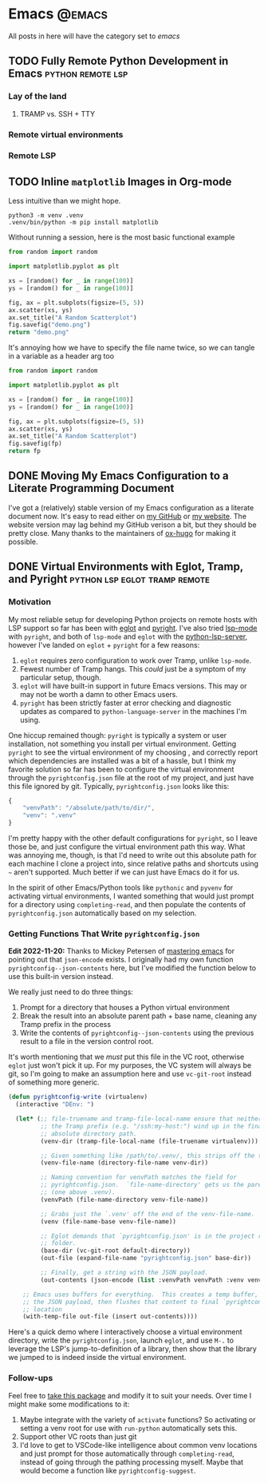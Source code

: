#+HUGO_BASE_DIR: ./
#+HUGO_SECTION: posts/

#+HUGO_WEIGHT: auto
#+HUGO_AUTO_SET_LASTMOD: t

* Emacs :@emacs:
All posts in here will have the category set to /emacs/

** TODO Fully Remote Python Development in Emacs         :python:remote:lsp:
:properties:
:export_file_name: emacs-remote-python
:export_date: <2022-10-29>
:export_hugo_menu: :menu "main"
:end:

*** Lay of the land

**** TRAMP vs. SSH + TTY

*** Remote virtual environments

*** Remote LSP

** TODO Inline =matplotlib= Images in Org-mode

Less intuitive than we might hope.

#+begin_src shell :results no
python3 -m venv .venv
.venv/bin/python -m pip install matplotlib
#+end_src

#+RESULTS:
| Collecting   | matplotlib                                     |                                           |               |                  |                  |                  |              |                |              |                 |                       |            |            |
| Downloading  | matplotlib-3.6.2-cp39-cp39-macosx_10_12_x86_64.whl | (7.3                                      | MB)           |                  |                  |                  |              |                |              |                 |                       |            |            |
| Collecting   | pillow>=6.2.0                                  |                                           |               |                  |                  |                  |              |                |              |                 |                       |            |            |
| Downloading  | Pillow-9.3.0-cp39-cp39-macosx_10_10_x86_64.whl     | (3.3                                      | MB)           |                  |                  |                  |              |                |              |                 |                       |            |            |
| Collecting   | packaging>=20.0                                |                                           |               |                  |                  |                  |              |                |              |                 |                       |            |            |
| Using        | cached                                         | packaging-21.3-py3-none-any.whl           | (40           | kB)              |                  |                  |              |                |              |                 |                       |            |            |
| Collecting   | kiwisolver>=1.0.1                              |                                           |               |                  |                  |                  |              |                |              |                 |                       |            |            |
| Downloading  | kiwisolver-1.4.4-cp39-cp39-macosx_10_9_x86_64.whl  | (65                                       | kB)           |                  |                  |                  |              |                |              |                 |                       |            |            |
| Collecting   | fonttools>=4.22.0                              |                                           |               |                  |                  |                  |              |                |              |                 |                       |            |            |
| Downloading  | fonttools-4.38.0-py3-none-any.whl              | (965                                      | kB)           |                  |                  |                  |              |                |              |                 |                       |            |            |
| Collecting   | python-dateutil>=2.7                           |                                           |               |                  |                  |                  |              |                |              |                 |                       |            |            |
| Using        | cached                                         | python_dateutil-2.8.2-py2.py3-none-any.whl | (247          | kB)              |                  |                  |              |                |              |                 |                       |            |            |
| Collecting   | pyparsing>=2.2.1                               |                                           |               |                  |                  |                  |              |                |              |                 |                       |            |            |
| Using        | cached                                         | pyparsing-3.0.9-py3-none-any.whl          | (98           | kB)              |                  |                  |              |                |              |                 |                       |            |            |
| Collecting   | cycler>=0.10                                   |                                           |               |                  |                  |                  |              |                |              |                 |                       |            |            |
| Downloading  | cycler-0.11.0-py3-none-any.whl                 | (6.4                                      | kB)           |                  |                  |                  |              |                |              |                 |                       |            |            |
| Collecting   | contourpy>=1.0.1                               |                                           |               |                  |                  |                  |              |                |              |                 |                       |            |            |
| Downloading  | contourpy-1.0.6-cp39-cp39-macosx_10_9_x86_64.whl   | (240                                      | kB)           |                  |                  |                  |              |                |              |                 |                       |            |            |
| Collecting   | numpy>=1.19                                    |                                           |               |                  |                  |                  |              |                |              |                 |                       |            |            |
| Using        | cached                                         | numpy-1.23.4-cp39-cp39-macosx_10_9_x86_64.whl | (18.1         | MB)              |                  |                  |              |                |              |                 |                       |            |            |
| Collecting   | six>=1.5                                       |                                           |               |                  |                  |                  |              |                |              |                 |                       |            |            |
| Using        | cached                                         | six-1.16.0-py2.py3-none-any.whl           | (11           | kB)              |                  |                  |              |                |              |                 |                       |            |            |
| Installing   | collected                                      | packages:                                 | six,          | pyparsing,       | numpy,           | python-dateutil, | pillow,      | packaging,     | kiwisolver,  | fonttools,      | cycler,               | contourpy, | matplotlib |
| Successfully | installed                                      | contourpy-1.0.6                           | cycler-0.11.0 | fonttools-4.38.0 | kiwisolver-1.4.4 | matplotlib-3.6.2 | numpy-1.23.4 | packaging-21.3 | pillow-9.3.0 | pyparsing-3.0.9 | python-dateutil-2.8.2 | six-1.16.0 |            |

Without running a session, here is the most basic functional example

#+begin_src python :python .venv/bin/python :results file
from random import random

import matplotlib.pyplot as plt

xs = [random() for _ in range(100)]
ys = [random() for _ in range(100)]

fig, ax = plt.subplots(figsize=(5, 5))
ax.scatter(xs, ys)
ax.set_title("A Random Scatterplot")
fig.savefig("demo.png")
return "demo.png"
#+end_src

#+RESULTS:
[[file:demo.png]]

It's annoying how we have to specify the file name twice, so we can tangle in a variable as a header arg too

#+begin_src python :python .venv/bin/python :results file :var fp="demo.png"
from random import random

import matplotlib.pyplot as plt

xs = [random() for _ in range(100)]
ys = [random() for _ in range(100)]

fig, ax = plt.subplots(figsize=(5, 5))
ax.scatter(xs, ys)
ax.set_title("A Random Scatterplot")
fig.savefig(fp)
return fp
#+end_src
#+attr_html: :width 500
#+RESULTS:
[[file:hello.png]]

** DONE Moving My Emacs Configuration to a Literate Programming Document
:properties:
:export_file_name: emacs-literate-announcement
:export_date: <2022-11-21 Mon>
:end:

I've got a (relatively) stable version of my Emacs configuration as a literate document now.  It's easy to read either on [[https://github.com/renzmann/.emacs.d#my-literate-emacsd][my GitHub]] or [[https://robbmann.io/emacsd][my website]].  The website version may lag behind my GitHub verison a bit, but they should be pretty close.  Many thanks to the maintainers of [[https://ox-hugo.scripter.co/][ox-hugo]] for making it possible.


** DONE Virtual Environments with Eglot, Tramp, and Pyright :python:lsp:eglot:tramp:remote:
:properties:
:export_file_name: emacs-eglot-pyrightconfig
:export_date: <2022-11-19 Sat>
:end:

*** Motivation

My most reliable setup for developing Python projects on remote hosts with LSP support
 so far has been with [[https://github.com/joaotavora/eglot][eglot]] and [[https://github.com/microsoft/pyright][pyright]].  I've also tried [[https://emacs-lsp.github.io/lsp-mode/][lsp-mode]] with ~pyright~, and
both of ~lsp-mode~ and ~eglot~ with the [[https://github.com/python-lsp/python-lsp-server][python-lsp-server]], however I've landed on ~eglot~ +
~pyright~ for a few reasons:

1. ~eglot~ requires zero configuration to work over Tramp, unlike ~lsp-mode~.
2. Fewest number of Tramp hangs.  This /could/ just be a symptom of my particular setup,
   though.
3. ~eglot~ will have built-in support in future Emacs versions.  This may or may not be
   worth a damn to other Emacs users.
4. ~pyright~ has been strictly faster at error checking and diagnostic updates as
   compared to ~python-language-server~ in the machines I'm using.

One hiccup remained though: ~pyright~ is typically a system or user installation, not
something you install per virtual environment.  Getting ~pyright~ to see the virtual
environment of my choosing , and correctly report which dependencies are installed was a
bit of a hassle, but I think my favorite solution so far has been to configure the virtual
environment through the ~pyrightconfig.json~ file at the root of my project, and just have
this file ignored by git.  Typically, ~pyrightconfig.json~ looks like this:

#+begin_src js
{
    "venvPath": "/absolute/path/to/dir/",
    "venv": ".venv"
}
#+end_src

I'm pretty happy with the other default configurations for ~pyright~, so I leave those be,
and just configure the virtual environment path this way.  What was annoying me, though,
is that I'd need to write out this absolute path for each machine I clone a project into,
since relative paths and shortcuts using ~~~ aren't supported.  Much better if we can just
have Emacs do it for us.

In the spirit of other Emacs/Python tools like ~pythonic~ and ~pyvenv~ for activating virtual
environments, I wanted something that would just prompt for a directory using
=completing-read=, and then populate the contents of ~pyrightconfig.json~ automatically based
on my selection.

*** Getting Functions That Write ~pyrightconfig.json~

*Edit 2022-11-20:* Thanks to Mickey Petersen of [[https://www.masteringemacs.org/][mastering emacs]] for pointing out that
=json-encode= exists.  I originally had my own function =pyrightconfig--json-contents= here,
but I've modified the function below to use this built-in version instead.


We really just need to do three things:

1. Prompt for a directory that houses a Python virtual environment
2. Break the result into an absolute parent path + base name, cleaning any Tramp prefix in
   the process
3. Write the contents of =pyrightconfig--json-contents= using the previous result to a file
   in the version control root.

It's worth mentioning that we /must/ put this file in the VC root, otherwise ~eglot~ just
won't pick it up.  For my purposes, the VC system will always be git, so I'm going to make
an assumption here and use =vc-git-root= instead of something more generic.

#+begin_src emacs-lisp
(defun pyrightconfig-write (virtualenv)
  (interactive "DEnv: ")

  (let* (;; file-truename and tramp-file-local-name ensure that neither `~' nor
         ;; the Tramp prefix (e.g. "/ssh:my-host:") wind up in the final
         ;; absolute directory path.
         (venv-dir (tramp-file-local-name (file-truename virtualenv)))

         ;; Given something like /path/to/.venv/, this strips off the trailing `/'.
         (venv-file-name (directory-file-name venv-dir))

         ;; Naming convention for venvPath matches the field for
         ;; pyrightconfig.json.  `file-name-directory' gets us the parent path
         ;; (one above .venv).
         (venvPath (file-name-directory venv-file-name))

         ;; Grabs just the `.venv' off the end of the venv-file-name.
         (venv (file-name-base venv-file-name))

         ;; Eglot demands that `pyrightconfig.json' is in the project root
         ;; folder.
         (base-dir (vc-git-root default-directory))
         (out-file (expand-file-name "pyrightconfig.json" base-dir))

         ;; Finally, get a string with the JSON payload.
         (out-contents (json-encode (list :venvPath venvPath :venv venv))))

    ;; Emacs uses buffers for everything.  This creates a temp buffer, inserts
    ;; the JSON payload, then flushes that content to final `pyrightconfig.json'
    ;; location
    (with-temp-file out-file (insert out-contents))))
#+end_src

Here's a quick demo where I interactively choose a virtual environment directory, write
the ~pyrightconfig.json~, launch ~eglot~, and use =M-.= to leverage the LSP's jump-to-definition
of a library, then show that the library we jumped to is indeed inside the virtual
environment.

[[file:content/pyrightconfig-demo.gif]]

*** Follow-ups

Feel free to [[https://github.com/renzmann/.emacs.d/blob/30480545b04ac05448af32bd796d8cb8edda531f/site-lisp/pyrightconfig.el][take this package]] and modify it to suit your needs.  Over time I might make
some modifications to it:

1. Maybe integrate with the variety of ~activate~ functions?  So activating or setting a
   venv root for use with ~run-python~ automatically sets this.
2. Support other VC roots than just git
3. I'd love to get to VSCode-like intelligence about common venv locations and just prompt
   for those automatically through =completing-read=, instead of going through the pathing
   processing myself.  Maybe that would become a function like =pyrightconfig-suggest=.
